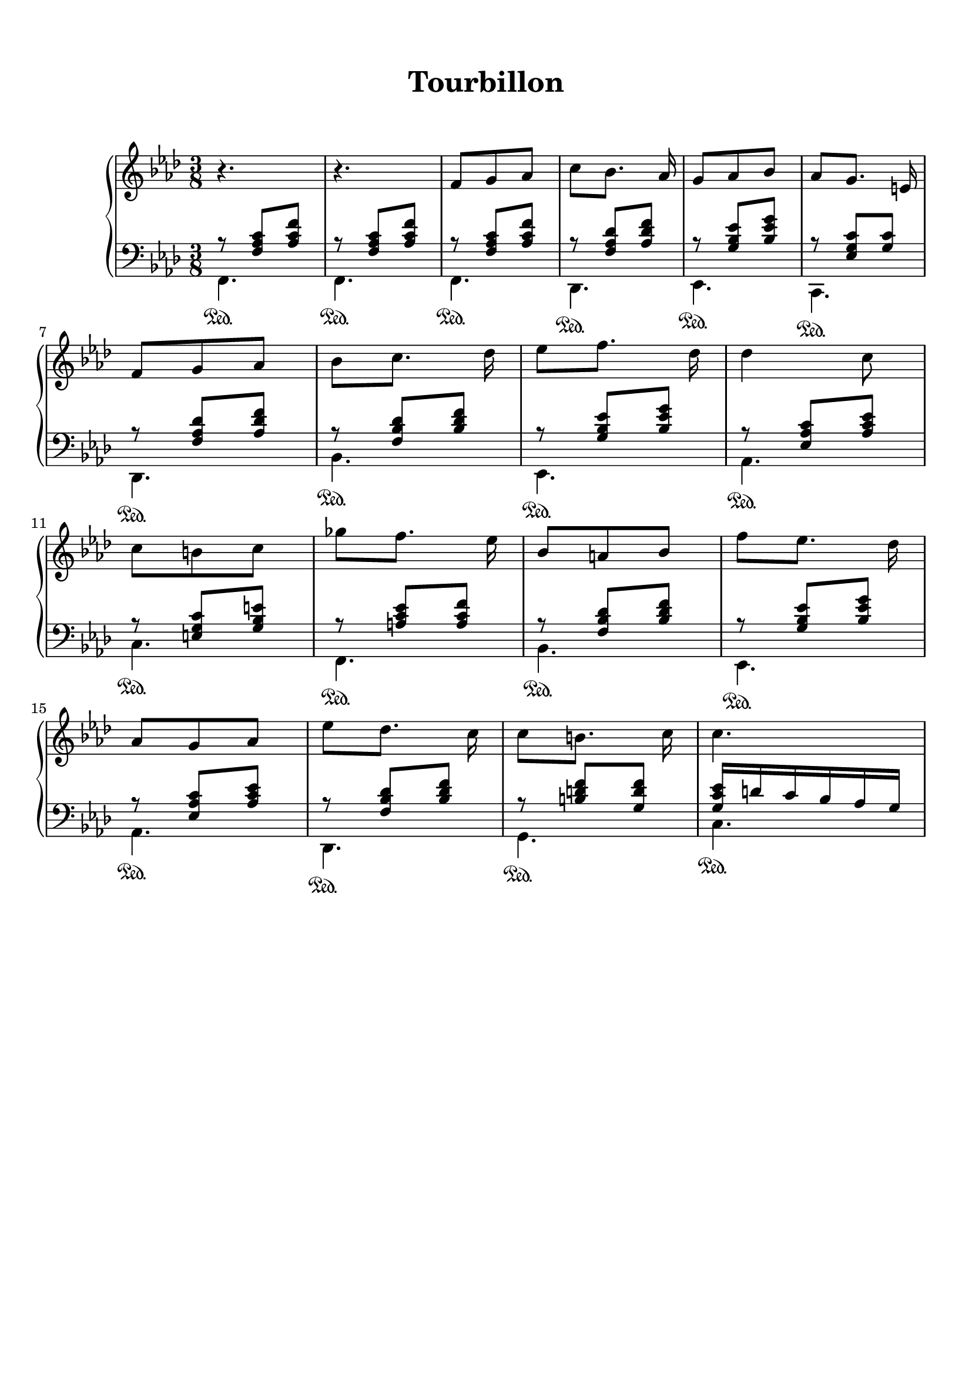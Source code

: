 \version "2.18.2"
\language "english"

\header {
  title = \markup
     \center-column {
       \combine \null \vspace #1
       "Tourbillon"
       " "
      }
  subtitle = ""
  tagline = ""
}
\paper {
  #(include-special-characters)
  print-all-headers = ##t
  max-systems-per-page = 10
}
%#(set-global-staff-size 16)
%#(set-default-paper-size "a4landscape")

\score {
  \header {
    title = ##f
    subtitle = ##f
    piece = ##f
  }
  \new PianoStaff <<
    \new Staff
    <<
      \clef treble \time 3/8 \key f \minor
      \relative c' {
        r4. r4.
        f8 g af c [bf8.] af16 g8 af bf af [g8.] e16 \break
        f8 g af bf [c8.] df16 ef8 [f8.] df16 df4 c8 \break
        c8 b c gf' [f8.] ef16 bf8 a bf f' [ef8.] df16 \break
        af8 g af ef' [df8.] c16 c8 [b8.] c16 c4.
      }
    >>
    \new Staff
    <<
      \clef bass \key f \minor
        \new Voice = "harmony" { \voiceOne
          \relative f {
            r8 <f af c>[ <af c f>]
            r8 <f af c>[ <af c f>]
            r8 <f af c>[ <af c f>]
            r8 <f af df> <af df f>
            r8 <g bf ef> <bf ef g>
            r8 <ef, g c> <g c>
            r8 <f af df> <af df f>
            r8 <f bf df> <bf df f>
            r8 <g bf ef> <bf ef g>
            r8 <ef, af c> <af c ef>
            r8 <e g c> <g bf e>
            r8 <a c ef> <a c f>
            r8 <f bf df> <bf df f>
            r8 <g bf ef> <bf ef g>
            r8 <ef, af c> <af c ef>
            r8 <f bf df> <bf df f>
            r8 <b d f> <g d' f>
            <g c ef>16 d' c bf af g
          }
        }
        \new Voice = "bass" { \voiceTwo
          \relative f, {
            f4.\sustainOn f\sustainOn
            f4.\sustainOn df\sustainOn ef\sustainOn c\sustainOn df\sustainOn bf'\sustainOn ef,\sustainOn af\sustainOn
            c\sustainOn f,\sustainOn bf\sustainOn ef,\sustainOn af\sustainOn df,\sustainOn g\sustainOn c\sustainOn
          }
        }
    >>
  >>
}
